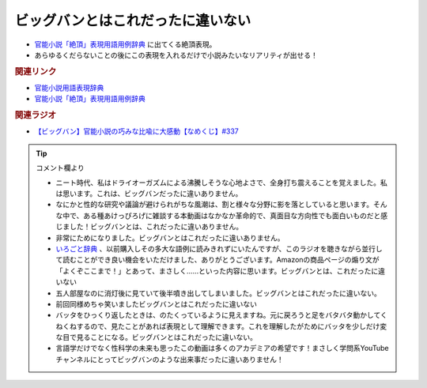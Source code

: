 ビッグバンとはこれだったに違いない
==========================================
.. glossary::
    ビッグバンとはこれだったに違いない : ひ

* `官能小説「絶頂」表現用語用例辞典`_ に出てくる絶頂表現。
* あらゆるくだらないことの後にこの表現を入れるだけで小説みたいなリアリティが出せる！

.. rubric:: 関連リンク

.. raw:: html

  <!--官能小説用語表現辞典--><a href="https://amzn.to/4dvsFWM" target="_blank"><img border="0" src="https://m.media-amazon.com/images/I/71X4YhTBH0L._SY466_.jpg" width="75"></a>
  <!--官能小説「絶頂」表現用語用例辞典--><a href="https://amzn.to/46uQ9Jr" target="_blank"><img border="0" src="https://m.media-amazon.com/images/I/81+BzqCDnaL._SY466_.jpg" width="75"></a>

* `官能小説用語表現辞典`_ 
* `官能小説「絶頂」表現用語用例辞典`_ 

.. rubric:: 関連ラジオ
* `【ビッグバン】官能小説の巧みな比喩に大感動【なめくじ】#337`_
.. _【ビッグバン】官能小説の巧みな比喩に大感動【なめくじ】#337: https://www.youtube.com/watch?v=Ysf00T50Jj8

.. _官能小説用語表現辞典: https://amzn.to/4dvsFWM
.. _官能小説「絶頂」表現用語用例辞典: https://amzn.to/46uQ9Jr

.. tip:: コメント欄より

  * ニート時代、私はドライオーガズムによる沸騰しそうな心地よさで、全身打ち震えることを覚えました。私は思います。これは、ビッグバンだったに違いありません。
  * なにかと性的な研究や議論が避けられがちな風潮は、割と様々な分野に影を落としていると思います。そんな中で、ある種あけっぴろげに雑談する本動画はなかなか革命的で、真面目な方向性でも面白いものだと感じました！ビッグバンとは、これだったに違いありません。
  * 非常にためになりました。ビッグバンとはこれだったに違いありません。
  * `いろごと辞典 <https://amzn.to/46wAJnQ>`_ 、以前購入しその多大な語例に読みきれずにいたんですが、このラジオを聴きながら並行して読むことができ良い機会をいただけました、ありがとうございます。Amazonの商品ページの煽り文が「よくぞここまで！」とあって、まさしく……といった内容に思います。ビッグバンとは、これだったに違いない
  * 五人部屋なのに消灯後に見ていて後半噴き出してしまいました。ビッグバンとはこれだったに違いない。
  * 前回同様めちゃ笑いましたビッグバンとはこれだったに違いない
  * バッタをひっくり返したときは、のたくっているように見えますね。元に戻ろうと足をバタバタ動かしてくねくねするので、見たことがあれば表現として理解できます。これを理解したがためにバッタを少しだけ変な目で見ることになる。ビッグバンとはこれだったに違いない。
  * 言語学だけでなく性科学の未来も思ったこの動画は多くのアカデミアの希望です！まさしく学問系YouTubeチャンネルにとってビッグバンのような出来事だったに違いありません！


